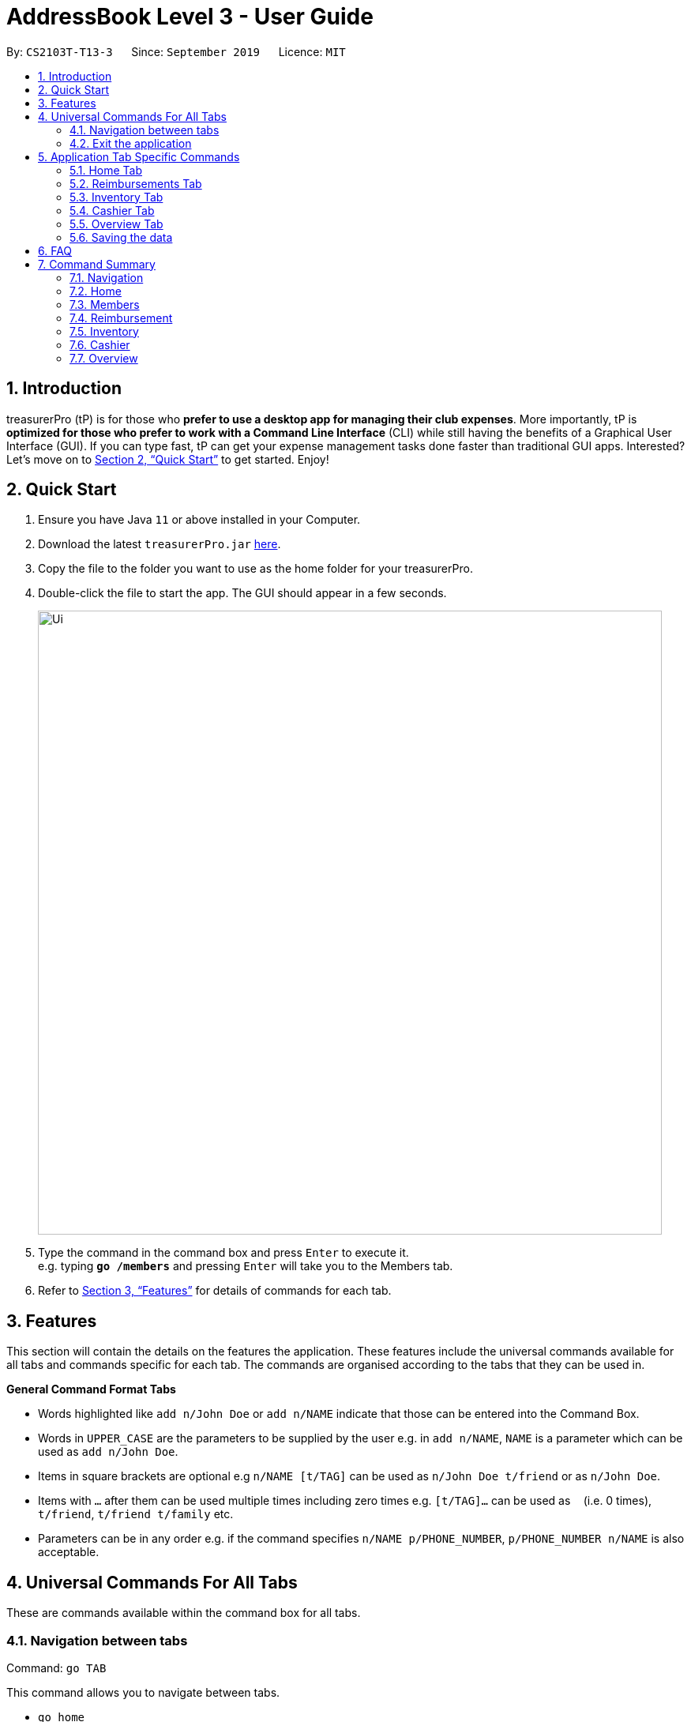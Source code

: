 = AddressBook Level 3 - User Guide
:site-section: UserGuide
:toc:
:toc-title:
:toc-placement: preamble
:sectnums:
:imagesDir: images
:stylesDir: stylesheets
:xrefstyle: full
:experimental:
ifdef::env-github[]
:tip-caption: :bulb:
:note-caption: :information_source:
endif::[]
:repoURL: https://github.com/se-edu/addressbook-level3

By: `CS2103T-T13-3`      Since: `September 2019`      Licence: `MIT`

== Introduction

treasurerPro (tP) is for those who *prefer to use a desktop app for managing their club expenses*.
More importantly, tP is *optimized for those who prefer to work with a Command Line Interface* (CLI) while still having the benefits of a Graphical User Interface (GUI).
If you can type fast, tP can get your expense management tasks done faster than traditional GUI apps.
Interested?
Let's move on to <<Quick Start>> to get started.
Enjoy!

== Quick Start

. Ensure you have Java `11` or above installed in your Computer.
. Download the latest `treasurerPro.jar` link:{repoURL}/releases[here].
. Copy the file to the folder you want to use as the home folder for your treasurerPro.
. Double-click the file to start the app.
The GUI should appear in a few seconds.
+
image::Ui.png[width="790"]
+
. Type the command in the command box and press kbd:[Enter] to execute it. +
e.g. typing *`go /members`* and pressing kbd:[Enter] will take you to the Members tab.

. Refer to <<Features>> for details of commands for each tab.

[[Features]]
== Features
This section will contain the details on the features the application. These features include the universal commands available for all tabs and
commands specific for each tab. The commands are organised according to the tabs that they can be used in.

====
*General Command Format Tabs*

* Words highlighted like `add n/John Doe` or `add n/NAME` indicate that those can be entered into the Command Box.
* Words in `UPPER_CASE` are the parameters to be supplied by the user e.g. in `add n/NAME`, `NAME` is a parameter which can be used as `add n/John Doe`.
* Items in square brackets are optional e.g `n/NAME [t/TAG]` can be used as `n/John Doe t/friend` or as `n/John Doe`.
* Items with `…`​ after them can be used multiple times including zero times e.g. `[t/TAG]...` can be used as `{nbsp}` (i.e. 0 times), `t/friend`, `t/friend t/family` etc.
* Parameters can be in any order e.g. if the command specifies `n/NAME p/PHONE_NUMBER`, `p/PHONE_NUMBER n/NAME` is also acceptable.
====

== Universal Commands For All Tabs

These are commands available within the command box for all tabs.

=== Navigation between tabs
Command: `go TAB`

This command allows you to navigate between tabs.

* `go home`
* `go inventory`
* `go reimbursement`
* `go cashier`
* `go overview`

=== Exit the application
Command: `exit`

This command allows you to exit the application immediately.

== Application Tab Specific Commands

These are commands that are specific to each feature which the tabs in our application are composed of.

=== Home Tab
This section will contain the details on all commands available to the Home tab.

====
*Summary of Features of the Home Tab*

* Home tab shows the transaction history of each expenditure.
* The columns will show the date of the transaction, description of the expenditure, category it is under, amount spent and the person who bought it.
* At the side, our mascot lion 'Leo' will help to give replies to indicate successful addition, deletion, edits of the command line input.
* Leo will also give you replies to guide you when there is a wrong input.
* There is a function to sort the transactions by date so from latest to oldest, person so by alphabetical order of the person and amount so from most to least.
* The amount should be inputted as positive if the transaction is considered revenue and adds to the club or society's reserves
* The amount should be inputted as negative if the transaction is a spending to be reimbursed which will be shown in the Reimbursements tab.
====

==== Add a Transaction to the Table
This command helps to add a transaction record into the table and to be saved into the system.

* Command format:
`add dt/DATE d/DESCRIPTION c/CATEGORY a/AMOUNT p/PERSON`

Examples:
`add dt/24-Aug-2019, 07:00PM d/Printer ink c/Miscellaneous a/3.50 p/Janelle`

[NOTE]
The format of the date has to be in dd-MMM-yyyy format. (Eg. 24-Aug-2019 or 03-Sep-2019)

* Steps:

1. Type the command with all the parameters filled in as shown in the screenshot below:

.Screenshot of user input into command box for add command in Home tab
image::homeUG/HomeAddStep1.png[]

[start = 2]
2. Enter the command.

If the command is successfully added, there will be a response from Leo and the transaction record
will be shown in the table. This is shown in the screenshot below:

.Screenshot of successful user input for add command in Home tab
image::homeUG/HomeAddStep2.png[]

[[NoSuchPerson]]
If the person's name is not someone in the Members tab then there will be a response from Leo and the transaction
record will not be added. This is shown in the screenshot below:

.Screenshot of unsuccessful user input for add command in Home tab due to invalid person's name input
image::homeUG/HomeAddUnsuccessfulStep2.png[]

If the added transaction has a negative amount which indicates a spending, it will be shown in the Reimbursement Tab as a pending reimbursement
record for the member that spent it. If there is an existing reimbursement record for that member still pending, the amount
of the newly added transaction will be added to the existing pending reimbursement amount. This is shown in the screenshot below:

.Screenshot of Reimbursement tab after successfully adding transactions
image::homeUG/HomeAddShowInR.png[]

==== Delete Transaction(s) from the Table
This command helps to delete all transactions of a one person or a single transaction of a specific ID from the table.

* Command Format:
`delete ID` or `delete p/PERSON`

* Examples:
** `delete 1`
** `delete p/Alex Yeo`

* Steps for Deleting By ID:
1. Type the command with the ID of the transaction to be deleted as shown in the screenshot below:

.Screenshot of user input into command box for delete by ID command in Home tab
image::homeUG/HomeDeleteStep1.png[]

[start = 2]
2. Enter the command.

Leo will respond with the successful deletion and the transaction will be removed from the table as shown below:

.Screenshot of successful user input for delete by ID command in Home tab
image::homeUG/HomeDeleteStep2.png[]

* Steps for Deleting By Person:
1. Type the command with the person's name for all corresponding transactions related to that person to be deleted as shown in the screenshot below:

.Screenshot of user input into command box for delete by ID command in Home tab
image::homeUG/HomeDeletePStep1.png[]

[start = 2]
2. Enter the command.

Leo will respond with the successful deletion and the transactions will be removed from the table as shown below:

.Screenshot of successful user input for delete by person command in Home tab
image::homeUG/HomeDeletePStep2.png[]

If the person inputted does not have any transactions related to him or her, Leo will also respond to inform you.

==== Edit a Transaction in the Table
This command helps to edit an existing transaction record in a table with different parameters.

* Command Format:
`edit ID dt/DATE d/DESCRIPTION c/CATEGORY a/AMOUNT p/PERSON`

[NOTE]
The fields above can vary and be in different order. It is not compulsory to include all of them.

* Examples:
** `edit 1 p/Bernice Yu dt/23-Aug-2019`
** `edit 3 a/12`

* Steps:
1. Type the command with the ID of the transaction to be edit with the new parameters to be changed to as shown in the screenshot below:

.Screenshot of user input into command box for edit command in Home tab
image::homeUG/HomeEditStep1.png[]

[start = 2]
2. Enter the command.
Leo will respond with the successfully edited transaction and the transactions will be shown in the table as shown below:

.Screenshot of successful user input for edit command in Home tab
image::homeUG/HomeEditStep2.png[]

If the person entered into the command is not found in the Members tab, Leo will respond to inform you which is similar to <<NoSuchPerson, Figure 3>>.

==== Sort Transactions in the Table
This command helps to sort the table of transactions into specific orders for viewing and for carrying out subsequent commands.

* To sort:
** By date (from oldest to most recent): `sort date`
** By name (alphabetical order of name): `sort person`
** By amount (from most to least in amount): `sort amount`
** Undo sort: `sort reset`
[NOTE]
The undo sort command will allow the user to view the table of transactions in the order of when the current session of this application was just opened,
not when the transactions was first entered.


==== Find Transactions that Match Keywords:
This command helps to find transactions that match the entered keywords for viewing and for subsequent commands to be inputted based
on the filtered table of transactions shown.

* Command Format:
`find KEYWORDS`

[NOTE]
The keyword can be one or more words. An entire keyword must match a word in any of the parameters of the transaction intended to be found and shown in the table.
If the keyword is just a part of the word in the transaction, the transaction will not be shown in the table after the
command is inputted.

* Examples:
** `find Alex Yeoh`
** `find Alex`

* Steps:
Shown below is the table of all transactions:

.Screenshot of all transactions in Home tab
image::homeUG/HomeFindCurr.png[]

1. Type the command with keyword(s) to find transactions as shown in the screenshot below:

.Screenshot of user input into command box for find command in Home tab
image::homeUG/HomeFindStep1.png[]

[start = 2]
2. Enter the command.
Leo will respond with the number of matching transactions to the keywords and the table will only show the filtered
transactions matching the keywords. This is shown in the screenshot below:

.Screenshot of successful user input for find command in Home tab
image::homeUG/HomeFindStep2.png[]

[start = 3]
3. Enter `back` to return to the table of all transactions or enter your next command to be executed. The edit command
being inputted as the next command can be shown in the screenshot below:

.Screenshot of user input for edit command according to filtered table's ID in Home tab
image::homeUG/HomeFindStep3.png[]

The table will continue to show the filtered table with the transaction edited according to the command shown in the screenshot above.
[NOTE]
For the add command, the table will automatically show the full list of all transactions. The rest of the commands will
require the user to input `back` to return to the full list of all transactions.

The screenshot below shows the table after entering `back` which shows all the transactions in the table again:

.Screenshot of user input for back command after entering find command in Home tab
image::homeUG/HomeFindStep3Back.png[]

=== Reimbursements Tab
The reimbursement tab displays all the reimbursements the treasurer needs to pay to people.
Each reimbursement contains a person's name, the total amount the person needs to be reimbursed,
description of the transactions related to the person and deadline for that reimbursement.

The reimbursement records are automatically extracted from transactions history.
And each person only has one aggregated reimbursement in the reimbursement list.
All the reimbursements in reimbursement tab have not been done. Once the reimbursement is done,
that reimbursement record will not be displayed.

[NOTE]
The reimbursements only count the outflow transactions. When a transaction has negative amount, it means
the person in that transaction pays for the CCA first and you need to reimburse the person for the expense.

A user can add deadline to a reimbursement, find a reimbursement by providing the person's name,
let the app display full list, mark a reimbursement as done and sort reimbursement lists.

==== Adding deadline to a reimbursement: `deadline p/[name] dt/dd-mmm-yyyy`
This command helps to add a deadline to a reimbursement for the person.

.Diagram of deadline command in reimbursement tab
image::Reimbursement/ReimbursementDeadlineCommand.png[]

[start = 2]
. The tab will show the added deadline for the reimbursement if the person appears in reimbursement.
Otherwise, Leo in the right box shows response that the person is not in reimbursement list.

.Diagram of successful deadline command in reimbursement tab
image::Reimbursement/ReimbursementDeadlineCommandSuccess.png[]

[NOTE]
The deadline date provided should be in the format of `dd-mmm-yyyy` e.g. `19-Dec-2019`.
If you provide an invalid form e.g. `01-AAA-2019` or `19-DEC-2019` or `-1-Dec-2019`,
Leo will remind you that the date is invalid.
In another case, if you input an invalid date e.g. `31-Feb-2019`,
our app helps to round it to `28-Feb-2019` and adds this deadline.

[NOTE]
If you want to modify the deadline for a reimbursement, you can use `deadline` command again
to reassign deadline to a reimbursement.

==== Finding a reimbursement for a person: `find p/[name]`
This command helps to find out the reimbursement for the person.

. Type `find p/[name]` into command box and press `enter` to execute it. e.g. `find p/Bernice Yu`

.Diagram of find command in reimbursement tab
image::Reimbursement/ReimbursementFindCommand.png[]
[start = 2]
. The tab will show the found reimbursement if the person appears in reimbursement.
Otherwise, Leo in the right box shows response that the person is not in reimbursement list.

.Diagram of successful find command in reimbursement tab
image::Reimbursement/ReimbursementFindCommandSuccess.png[]

==== Going back to display the full list: `Back`
This command helps to display the full reimbursement list after `find` and `deadline` commands.

. Type `back` into command box and press `enter` to execute it.

.Diagram of back command in reimbursement tab
image::Reimbursement/ReimbursementBackCommand.png[]

[start = 2]
. The tab will show the full reimbursement list.

.Diagram of successful back command in reimbursement tab
image::Reimbursement/ReimbursementBackCommandSuccess.png[]

==== Marking a command as done: `done p/[name]`
This command helps to mark a reimbursement as done and remove it from reimbursement list.

. Type `done p/[name]` into command box and press `enter` to execute it. e.g. `done p/Roy Balakrishnan`

.Diagram of done command in reimbursement tab
image::Reimbursement/ReimbursementDoneCommand.png[]

[start = 2]
. The reimbursement for that person will be removed from the tab.

.Diagram of successful done command in reimbursement tab
image::Reimbursement/ReimbursementDoneCommandSuccess.png[]

==== Sorting the list based on amount: `sort amount`
This command helps to sort the reimbursement lists based on amount. And the
list will be in descending order of the amount.

. Type `sort amount` into command box and press `enter` to execute it.

.Diagram of sort amount command in reimbursement tab
image::Reimbursement/ReimbursementSortAmountCommand.png[]

[start = 2]
. The reimbursements are sorted in descending order of the amount.

.Diagram of successful sort amount command in reimbursement tab
image::Reimbursement/ReimbursementSortAmountCommandSuccess.png[]

==== Sorting the list based on name: `sort name`
This command helps to sort the reimbursement lists based on name.
And the list will be in alphabetical order.

. Type `sort name` into command box and press `enter` to execute it.

.Diagram of sort name command in reimbursement tab
image::Reimbursement/ReimbursementSortNameCommand.png[]

[start = 2]
. The reimbursements are sorted in alphabetical order of person's name.

.Diagram of successful sort name command in reimbursement tab
image::Reimbursement/ReimbursementSortNameCommandSuccess.png[]

==== Sorting the list based on deadline: `sort date`
This command helps to sort the reimbursement lists based on deadline.
And the reimbursements with closer deadline will be at the front.

. Type `sort date` into command box and press `enter` to execute it.

.Diagram of sort date command in reimbursement tab
image::Reimbursement/ReimbursementSortDateCommand.png[]

[start = 2]
. The reimbursements are sorted by deadline date.

.Diagram of successful sort date command in reimbursement tab
image::Reimbursement/ReimbursementSortDateCommandSuccess.png[]

=== Inventory Tab

====
* The inventory tab contains a detailed inventory of items belonging to the CCA for a variety of purposes.
* Each item will have 6 attributes: category, description, quantity, cost per unit, total cost, and price.
* The last attribute will be used for sales purposes and is optional.
* Invalid commands and command formats will be pointed out by Leo.
====

==== To add an item:
`add d/DESCRIPTION c/CATEGORY q/QUANTITY co/COST_PER_UNIT [p/PRICE]`

Adding an item requires the above attributes. However, price is optional. The attributes can also be inputted in any order.

The quantity, cost and price must also all be in numerical form.

[NOTE]
Adding an item with the same description and category as an existing item is allowed.

Examples:
`add c/Food d/Cupcake q/100 co/0.70` -> adds an item of category 'food' and description 'Cupcake', with a quantity of '100' and a cost of '0.70'. It is, as of now, not for sale.

==== To delete an expense:
`delete INDEX`

Examples:
`delete 1` -> deletes the first item.

==== To edit:
`edit INDEX [d/DESCRIPTION] [c/CATEGORY] [q/QUANTITY] [co/COST_PER_UNIT] [p/PRICE]`

To edit, simply type the above command. You may edit any combination of the attributes, as long as one attribute is present.

Examples:

** `edit 1 d/T-Shirt` -> Edits the item description to be "T-Shirt".
** `edit 1 c/Clothing` -> Edits the item category to be "Clothing".

==== To sort:

The inventory list can be sorted by category, description and quantity.

Using the reset command, it can also be reset to the order of the inventory list when the app was first opened.

Commands:

** By category: `sort category`
** By description: `sort description`
** By quantity: `sort quantity`
** Reset: `sort reset`


=== Cashier Tab
This section will contain the details on all commands available on the Cashier tab.

====
*Summary of Features of the Cashier Tab*

* Cashier tab allows you to key in, calculate and record the items sold from the inventory.
* To key in an item, it must first be recorded in the Inventory tab.
* The columns will show the description of the item being sold, the price per quantity, the total quantity selected
and the subtotal of that row of items.
* The bottom row will display the name of the cashier who is in-charge of the sales, as well as the total amount of all
the sales items in the table.
* At the side, just like other tabs, our mascot lion 'Leo' will reply to indicate successful addition, deletion and
updates of items.
* Upon wrong inputs, Leo will prompt you and guide you along to key in the correct inputs.
* Upon successful checkout, the Inventory tab will be immediately updated with the remaining stock left in
the inventory.
* After every checkout, the sales made will be recorded as one transaction with description being labelled as "Items sold"
under the category "Sales" and person being the cashier-in-charge. The Home tab will be updated with this transaction.
[NOTE]
Items with zero price are not available for sale. Such items cannot be added into the table.

[WARNING]
Do not key in a quantity where the total amount in table or subtotal of that row exceeds 2,147,483, 647, the range
of an integer. If it exceeds this number, please key in a smaller quantity or checkout items separately. +
You are advised to key in a number smaller than 10000 due to size limitation.

====

==== Add a Sales Item to the Table
This command adds a sales item into the table.

* Command format:
`add [c/CATEGORY] d/DESCRIPTION q/QUANTITY`

The quantity of the item inputted must not be greater than the available stock in the inventory. Else, Leo will display
a message prompting input of a smaller quantity or another item. +
The category field is optional. If you are unsure about the description of the desired item, you can refer to
the Inventory tab or simply key in the category without any other fields. Leo will display all the items in the
specified category that are available for sale.

Additionally, if the description is mistyped or does not match any of the items in the inventory, Leo will recommend
some possible item descriptions you might be looking for.

Examples:

** `add c/food` - Displays all items that are under the 'food' category
** `add c/stationary d/pancake q/3` - Adds 3 items which has the description "pancake"
** `add d/pancake q/3` - Adds 3 items which has the description "pancake"

[NOTE]
The items according to the category will only be displayed if both description and quantity fields are not specified.
If both are specified but description is invalid, only suggestions will be shown according to the mistyped description.

[NOTE]
If both category and description are specified and valid, the system will allow the item to be added according the
description even if the category of the item does not match with the specified category inputted.

Steps:

1. Type the command with a category specified as shown in the screenshot below:

.Screenshot of user input (category) into command box for add command in Cashier tab
image::casherUG/AddCommand1.png[]

[start = 2]
2. Enter the required description and quantity according to the items suggested by Leo as shown below:

.Screenshot of user input (description, quantity) into command box for add command in Cashier tab
image::casherUG/AddCommand2.png[]

[start = 3]
3. Enter the command.

.Screenshot of response message for add command in Cashier tab
image::casherUG/AddCommand3.png[]

Leo will respond to the successful addition with a response message.

==== Deletes a Sales Item from the Table
This command deletes a sales item from the table.

* Command format:
`delete INDEX`

The specified index should correspond to the row index of the item on the table.

Examples:

** `delete 2` - Deletes an item in row 2 of the table

Steps:

1. Type the command with an index specified as shown in the screenshot below:

.Screenshot of user input into command box for delete command in Cashier tab
image::casherUG/DeleteCommand1.png[]

[start = 2]
2. Enter the command.

.Screenshot of response message for delete command in Cashier tab
image::casherUG/DeleteCommand2.png[]

Leo will respond to the successful deletion with a response message. The item will be deleted from the table.


==== Edits the Quantity of a Sales Item
This command edits the quantity of a sales item that already exists in the table.

* Command format:

** `edit d/DESCRIPTION q/QUANTITY`
** `edit i/INDEX q/QUANTITY`

There are 2 ways to edit an existing item - by its description or index in the table.

1. If you edit by index, the index must be positive and be within the size of the table.
The specified index should correspond to the row index of the item on the table.

2. If you edit by description, the specified description must already exist in the table.

In addition, the quantity inputted should not exceed the available stock in the inventory.
If the quantity is invalid, Leo will display the quantity of stock left.

Examples:

** `edit i/2 q/6` - Updates the quantity of item at row 2 to 6
** `edit d/book q/3` - Updates the quantity of an existing item of description "book" to 3

Steps:

1.1 To edit by index, enter the command with an index and quantity specified as shown in the screenshot below:

.Screenshot of user input (index, description) into command box for edit command in Cashier tab
image::casherUG/EditCommand1.png[]

[start = 2]
1.2. To edit by description, enter the required description and quantity as shown below:

.Screenshot of user input (description, quantity) into command box for edit command in Cashier tab
image::casherUG/EditCommand3.png[]

[start = 3]
2. Enter the command.

.Screenshot of response message for edit command in Cashier tab
image::casherUG/EditCommand3.png[]

If successful updated, Leo will respond with a response message. The quantity will be updated in the table.


==== Sets the Cashier-In-Charge
This command sets the cashier-in-charge of the sales.

* Command format:
`cashier NAME`

The person to be set as the cashier must be an existing member of the club. This means that his/her details must be
found on the Members tab. If you have yet to record the cashier as a member, proceed to Members tab
to register him/her as a member before executing this command.

[NOTE]
This step must be executed before checking out. Else, checkout cannot proceed.

Example:

** `cashier David Li` - Sets David Li as a cashier


Steps:

1. Type the command with a cashier's name specified as shown in the screenshot below:

.Screenshot of user input into command box for set-cashier command in Cashier tab
image::casherUG/SetCashierCommand1.png[]

[start = 2]
2. Enter the command.

.Screenshot of response message for set-cashier command in Cashier tab
image::casherUG/SetCashierCommand2.png[]

If set successfully, Leo will respond with a response message. The cashier in the bottom row will be updated.


==== Checkouts All the Sales Items
This command checkouts all the sales item in the table.

* Command format:
`checkout AMOUNT_PAID_BY_CUSTOMER`

The amount inputted should be the amount that the customer will be paying. This amount must be greater than or equal to the
total amount listed on the bottom row of the table. If the amount paid is greater than the total amount, Leo will display
the amount of change that the cashier should return.

After checking out, all items in the table will be cleared and the cashier will be reset.

[NOTE]
Cashier must be set before checking out. Else, checkout cannot proceed.

Example:

** `checkout 850` - Customer pays $850 to cashier

Steps:

1. Type the command with the amount that the customer is paying as shown in the screenshot below:

.Screenshot of user input into command box for checkout command in Cashier tab
image::casherUG/CheckoutCommand1.png[]

[start = 2]
2. Enter the command.

.Screenshot of response message for checkout command in Cashier tab
image::casherUG/CheckoutCommand2.png[]

If checkout is successful, Leo will respond with a response message. The table will be cleared and the cashier will be reset.


==== Clears All the Sales Items in the Table
This command clears all the sales item in the table.

* Command format:
`clear`

After clearing, cashier will be reset as well.

[CAUTION]
This command is irreversible. Please use at your own discretion.

Example:

** `clear`

Steps:

1. Type only the "clear" command word as shown in the screenshot below:

.Screenshot of user input into command box for clear command in Cashier tab
image::casherUG/ClearCommand1.png[]

[start = 2]
2. Enter the command.

.Screenshot of response message for clear command in Cashier tab
image::casherUG/ClearCommand2.png[]

If cleared successful, Leo will respond with a response message. The table will also be cleared and the cashier
will be reset.


=== Overview Tab

====
* The overview tab displays a variety of statistics for the user.
* These include:
** Total value of transactions thus far
** Total inventory value
** Total sales
** Remaining budget
* The user may also set financial goals and set up notifications to notify them of the goals set.
* At the side, the lion mascot will guide the user along to what inputs are permissible, and also offer financial advice based on the data gathered.
====

* To set goals:
** To set budget goal: `set b/AMOUNT`
** To set expense goal: `set e/AMOUNT`
** To set sales goal: `set s/AMOUNT`

The amount should be non-negative.

* To notify when a certain goal has reached specific percentage of completion:
** To set budget goal notification: `notify b/PERCENTAGE`
** To set expense goal notification: `notify e/PERCENTAGE`
** To set sales goal notification: `notify s/PERCENTAGE`

The percentage value should be a value from 0 - 100.

=== Saving the data

Data in treasurerPro is saved automatically after executing any command. There is no need to save manually.

== FAQ

*Q*: How do I transfer my data to another computer? +
*A*: Install the app in the other computer and overwrite the empty data file it creates with the file that contains the data of your previous treasurerPro folder.

== Command Summary

=== Navigation
* *Go to tab*: `go [home] [members] [reimbursement] [inventory] [cashier] [overview]`

=== Home

=== Members
* *Add*: `add n/NAME p/PHONE_NUMBER e/EMAIL a/ADDRESS [t/TAG]...` +
e.g. `add n/James Ho p/22224444 e/jamesho@example.com a/123, Clementi Rd, 1234665 t/friend t/colleague`
* *Delete* : `delete INDEX` +
e.g. `delete 3`
* *Edit* : `edit INDEX [n/NAME] [p/PHONE_NUMBER] [e/EMAIL] [a/ADDRESS] [t/TAG]...` +
e.g. `edit 2 n/James Lee e/jameslee@example.com`
* *Find* : `find KEYWORD [MORE_KEYWORDS]` +
e.g. `find James Jake`
* *List* : `list`

=== Reimbursement

=== Inventory

=== Cashier

=== Overview
* *Set budget goal*: `set b/ AMOUNT`
* *Set expense goal*: `set e/ AMOUNT`
* *Set budget goal*: `set s/ AMOUNT`
* *Set notification for budget goal*: `notify b/ AMOUNT`
* *Set notification for expense goal*: `notify e/ AMOUNT`
* *Set notification for sales goal*: `notify s/ AMOUNT`
